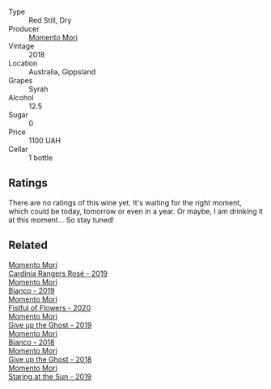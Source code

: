:PROPERTIES:
:ID:                     128289fb-81d7-487a-9a1f-4670c0560fdd
:END:
#+attr_html: :class wine-main-image
[[file:/images/9c/98f1c3-0866-4cd9-9c0d-7a43fd269943/2022-07-23-10-32-08-E64E171C-455A-4A5E-8D09-72900E9CA7E1-1-105-c.webp]]

- Type :: Red Still, Dry
- Producer :: [[barberry:/producers/7ad98ad5-fc54-45ee-ad48-26f2fab01cbc][Momento Mori]]
- Vintage :: 2018
- Location :: Australia, Gippsland
- Grapes :: Syrah
- Alcohol :: 12.5
- Sugar :: 0
- Price :: 1100 UAH
- Cellar :: 1 bottle

** Ratings
:PROPERTIES:
:ID:                     fc6d94bd-4971-4893-8621-c5d8467822f0
:END:

There are no ratings of this wine yet. It's waiting for the right moment, which could be today, tomorrow or even in a year. Or maybe, I am drinking it at this moment... So stay tuned!

** Related
:PROPERTIES:
:ID:                     6790c477-ce42-4cca-95ca-25faaa771d27
:END:

#+begin_export html
<div class="flex-container">
  <a class="flex-item flex-item-left" href="/wines/26122f9f-12ba-42ba-8d22-4f96de40fbd9.html">
    <section class="h text-small text-lighter">Momento Mori</section>
    <section class="h text-bolder">Cardinia Rangers Rosé - 2019</section>
  </a>

  <a class="flex-item flex-item-right" href="/wines/64ece0f6-c9fd-4116-8ff7-ea78634293e2.html">
    <section class="h text-small text-lighter">Momento Mori</section>
    <section class="h text-bolder">Bianco - 2019</section>
  </a>

  <a class="flex-item flex-item-left" href="/wines/7d23e9f5-b78b-4892-9dd6-9f42b43c6817.html">
    <section class="h text-small text-lighter">Momento Mori</section>
    <section class="h text-bolder">Fistful of Flowers - 2020</section>
  </a>

  <a class="flex-item flex-item-right" href="/wines/b5f2078a-01a2-4134-958c-d8ff543a7945.html">
    <section class="h text-small text-lighter">Momento Mori</section>
    <section class="h text-bolder">Give up the Ghost - 2019</section>
  </a>

  <a class="flex-item flex-item-left" href="/wines/bac7d8e2-273b-4d07-a747-4e8f437eebc7.html">
    <section class="h text-small text-lighter">Momento Mori</section>
    <section class="h text-bolder">Bianco - 2018</section>
  </a>

  <a class="flex-item flex-item-right" href="/wines/e64ca4d6-24b2-4ef0-87f0-91e312785276.html">
    <section class="h text-small text-lighter">Momento Mori</section>
    <section class="h text-bolder">Give up the Ghost - 2018</section>
  </a>

  <a class="flex-item flex-item-left" href="/wines/e6ba9439-49db-4adc-ac90-aa17c75056cc.html">
    <section class="h text-small text-lighter">Momento Mori</section>
    <section class="h text-bolder">Staring at the Sun - 2019</section>
  </a>

</div>
#+end_export
